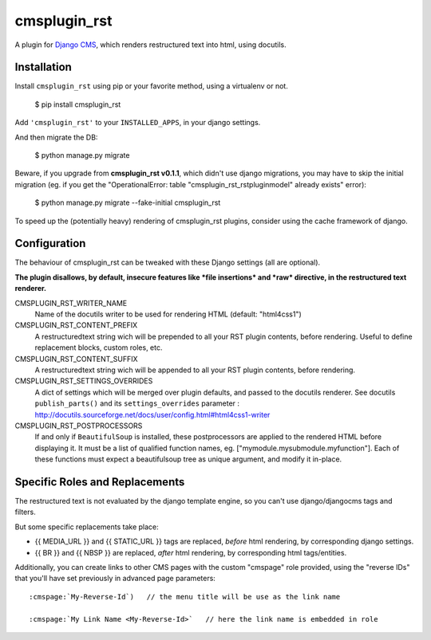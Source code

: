 #############
cmsplugin_rst
#############

A plugin for `Django CMS`_, which renders restructured text into html, using docutils.


************
Installation
************

Install ``cmsplugin_rst`` using pip or your favorite method, using a virtualenv or not.

    $ pip install cmsplugin_rst

Add ``'cmsplugin_rst'`` to your ``INSTALLED_APPS``, in your django settings.

And then migrate the DB:

    $ python manage.py migrate
    
Beware, if you upgrade from **cmsplugin_rst v0.1.1**, which didn't use django migrations, 
you may have to skip the initial migration (eg. if you get the 
"OperationalError: table "cmsplugin_rst_rstpluginmodel" already exists" error):

    $ python manage.py migrate --fake-initial cmsplugin_rst

To speed up the (potentially heavy) rendering of cmsplugin_rst plugins, 
consider using the cache framework of django.


***************
Configuration
***************

The behaviour of cmsplugin_rst can be tweaked with these Django settings (all are optional).

**The plugin disallows, by default, insecure features like *file insertions* 
and *raw* directive, in the restructured text renderer.**


CMSPLUGIN_RST_WRITER_NAME
    Name of the docutils writer to be used for rendering HTML (default: "html4css1")

CMSPLUGIN_RST_CONTENT_PREFIX
    A restructuredtext string wich will be prepended to all your RST plugin contents, before rendering.
    Useful to define replacement blocks, custom roles, etc.
    
CMSPLUGIN_RST_CONTENT_SUFFIX
    A restructuredtext string wich will be appended to all your RST plugin contents, before rendering.

CMSPLUGIN_RST_SETTINGS_OVERRIDES
    A dict of settings which will be merged over plugin defaults, and passed to the docutils renderer. 
    See docutils ``publish_parts()`` and its ``settings_overrides`` parameter : 
    http://docutils.sourceforge.net/docs/user/config.html#html4css1-writer

CMSPLUGIN_RST_POSTPROCESSORS
    If and only if ``BeautifulSoup`` is installed, these postprocessors are applied 
    to the rendered HTML before displaying it.
    It must be a list of qualified function names, eg. ["mymodule.mysubmodule.myfunction"].
    Each of these functions must expect a beautifulsoup tree as unique argument, 
    and modify it in-place.

    
***********************************
Specific Roles and Replacements
***********************************

The restructured text is not evaluated by the django template engine, 
so you can't use django/djangocms tags and filters.

But some specific replacements take place:

- {{ MEDIA_URL }} and {{ STATIC_URL }} tags are replaced, *before* html rendering, 
  by corresponding django settings.
- {{ BR }} and {{ NBSP }} are replaced, *after* html rendering, by corresponding html
  tags/entities.

Additionally, you can create links to other CMS pages with 
the custom "cmspage" role provided, using the "reverse IDs" 
that you'll have set previously in advanced page parameters:

::

   :cmspage:`My-Reverse-Id`)   // the menu title will be use as the link name
   
   :cmspage:`My Link Name <My-Reverse-Id>`   // here the link name is embedded in role



  
.. _Django CMS: https://www.django-cms.org